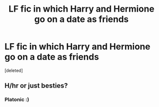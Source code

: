 #+TITLE: LF fic in which Harry and Hermione go on a date as friends

* LF fic in which Harry and Hermione go on a date as friends
:PROPERTIES:
:Score: 4
:DateUnix: 1532662140.0
:DateShort: 2018-Jul-27
:FlairText: Request
:END:
[deleted]


** H/hr or just besties?
:PROPERTIES:
:Score: 1
:DateUnix: 1532662871.0
:DateShort: 2018-Jul-27
:END:

*** Platonic :)
:PROPERTIES:
:Author: 121910
:Score: 1
:DateUnix: 1532662994.0
:DateShort: 2018-Jul-27
:END:
